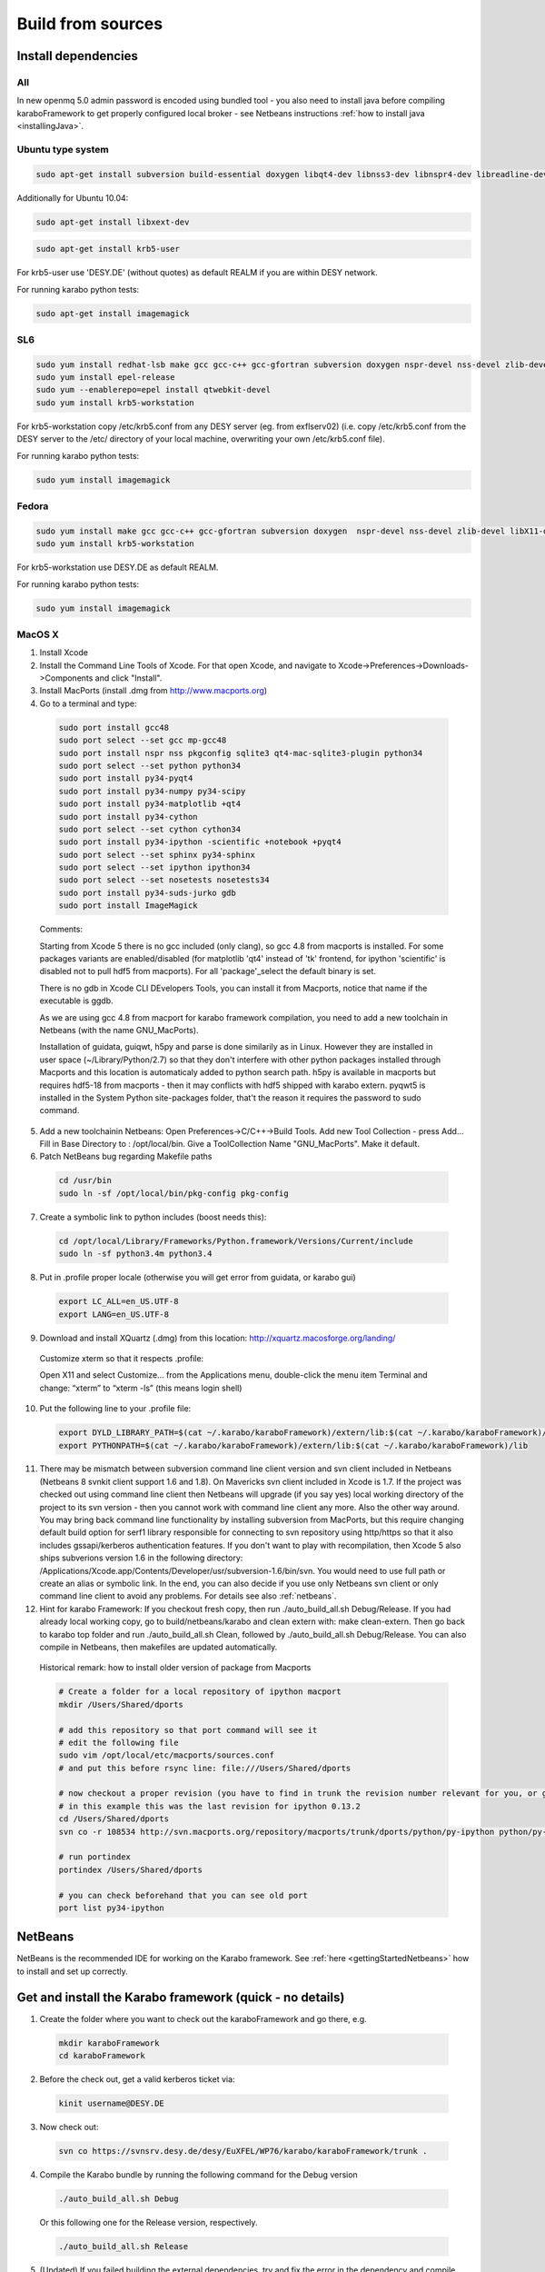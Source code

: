 .. _buildFromSources:

*******************
 Build from sources
*******************

Install dependencies
====================

All
---

In new openmq 5.0 admin password is encoded using bundled tool - you
also need to install java before compiling karaboFramework to get
properly configured local broker - see Netbeans instructions :ref:`how to
install java <installingJava>`.


Ubuntu type system
------------------

.. code-block:: bash

  sudo apt-get install subversion build-essential doxygen libqt4-dev libnss3-dev libnspr4-dev libreadline-dev libsqlite3-dev libqt4-sql-sqlite libX11-dev zlib1g-dev gfortran liblapack-dev m4 libssl-dev

Additionally for Ubuntu 10.04:

.. code-block:: bash

  sudo apt-get install libxext-dev

.. code-block:: bash

  sudo apt-get install krb5-user

For krb5-user use 'DESY.DE' (without quotes) as default REALM if you
are within DESY network.

For running karabo python tests:

.. code-block:: bash

  sudo apt-get install imagemagick


SL6
---

.. code-block:: bash

  sudo yum install redhat-lsb make gcc gcc-c++ gcc-gfortran subversion doxygen nspr-devel nss-devel zlib-devel libX11-devel readline-devel qt-devel lapack-devel sqlite-devel openssl-devel
  sudo yum install epel-release
  sudo yum --enablerepo=epel install qtwebkit-devel
  sudo yum install krb5-workstation

For krb5-workstation copy /etc/krb5.conf from any DESY server (eg. from exflserv02) (i.e. copy /etc/krb5.conf from the DESY server to the /etc/ directory of your local machine, overwriting your own /etc/krb5.conf file).

For running karabo python tests:

.. code-block:: bash

  sudo yum install imagemagick


Fedora
------

.. code-block:: bash

  sudo yum install make gcc gcc-c++ gcc-gfortran subversion doxygen  nspr-devel nss-devel zlib-devel libX11-devel readline-devel qt-devel  lapack-devel sqlite-devel openssl-devel
  sudo yum install krb5-workstation

For krb5-workstation use DESY.DE as default REALM.

For running karabo python tests:

.. code-block:: bash

  sudo yum install imagemagick


MacOS X
-------

1. Install Xcode

2. Install the Command Line Tools of Xcode. For that open Xcode, and navigate to Xcode->Preferences->Downloads->Components and click "Install".

3. Install MacPorts (install .dmg from http://www.macports.org)

4. Go to a terminal and type:

  .. code-block:: bash

    sudo port install gcc48
    sudo port select --set gcc mp-gcc48
    sudo port install nspr nss pkgconfig sqlite3 qt4-mac-sqlite3-plugin python34
    sudo port select --set python python34
    sudo port install py34-pyqt4
    sudo port install py34-numpy py34-scipy
    sudo port install py34-matplotlib +qt4
    sudo port install py34-cython
    sudo port select --set cython cython34
    sudo port install py34-ipython -scientific +notebook +pyqt4
    sudo port select --set sphinx py34-sphinx
    sudo port select --set ipython ipython34
    sudo port select --set nosetests nosetests34
    sudo port install py34-suds-jurko gdb
    sudo port install ImageMagick

  Comments:

  Starting from Xcode 5 there is no gcc included (only clang), so gcc
  4.8 from macports is installed. For some packages variants are
  enabled/disabled (for matplotlib 'qt4' instead of 'tk' frontend, for
  ipython 'scientific' is disabled not to pull hdf5 from
  macports). For all 'package'_select the default binary is set.

  There is no gdb in Xcode CLI DEvelopers Tools, you can install it
  from Macports, notice that name if the executable is ggdb.

  As we are using gcc 4.8 from macport for karabo framework
  compilation, you need to add a new toolchain in Netbeans (with the
  name GNU_MacPorts).

  Installation of guidata, guiqwt, h5py and parse is done similarily
  as in Linux. However they are installed in user space
  (~/Library/Python/2.7) so that they don't interfere with other
  python packages installed through Macports and this location is
  automaticaly added to python search path. h5py is available in
  macports but requires hdf5-18 from macports - then it may conflicts
  with hdf5 shipped with karabo extern. pyqwt5 is installed in the
  System Python site-packages folder, that't the reason it requires
  the password to sudo command.

5. Add a new toolchainin Netbeans: Open Preferences->C/C++->Build
   Tools. Add new Tool Collection - press Add... Fill in Base Directory
   to : /opt/local/bin. Give a ToolCollection Name "GNU_MacPorts". Make
   it default.

6. Patch NetBeans bug regarding Makefile paths

  .. code-block:: bash

    cd /usr/bin
    sudo ln -sf /opt/local/bin/pkg-config pkg-config

7. Create a symbolic link to python includes (boost needs this):

  .. code-block:: bash

    cd /opt/local/Library/Frameworks/Python.framework/Versions/Current/include
    sudo ln -sf python3.4m python3.4

8. Put in .profile proper locale (otherwise you will get error from
   guidata, or karabo gui)

  .. code-block:: bash

    export LC_ALL=en_US.UTF-8
    export LANG=en_US.UTF-8

9. Download and install XQuartz (.dmg) from this location:
   http://xquartz.macosforge.org/landing/


  Customize xterm so that it respects .profile:

  Open X11 and select Customize... from the Applications menu,
  double-click the menu item Terminal and change: “xterm” to “xterm
  -ls” (this means login shell)

10. Put the following line to your .profile file:

  .. code-block:: bash

    export DYLD_LIBRARY_PATH=$(cat ~/.karabo/karaboFramework)/extern/lib:$(cat ~/.karabo/karaboFramework)/lib
    export PYTHONPATH=$(cat ~/.karabo/karaboFramework)/extern/lib:$(cat ~/.karabo/karaboFramework)/lib
 
11. There may be mismatch between subversion command line client
    version and svn client included in Netbeans (Netbeans 8 svnkit
    client support 1.6 and 1.8). On Mavericks svn client included in
    Xcode is 1.7. If the project was checked out using command line
    client then Netbeans will upgrade (if you say yes) local working
    directory of the project to its svn version - then you cannot work
    with command line client any more. Also the other way around. You
    may bring back command line functionality by installing subversion
    from MacPorts, but this require changing default build option for
    serf1 library responsible for connecting to svn repository using
    http/https so that it also includes gssapi/kerberos authentication
    features. If you don't want to play with recompilation, then Xcode
    5 also ships subverions version 1.6 in the following directory:
    /Applications/Xcode.app/Contents/Developer/usr/subversion-1.6/bin/svn. You
    would need to use full path or create an alias or symbolic
    link. In the end, you can also decide if you use only Netbeans svn
    client or only command line client to avoid any problems. For
    details see also :ref:`netbeans`.


12. Hint for karabo Framework: If you checkout fresh copy, then run
    ./auto_build_all.sh Debug/Release. If you had already local
    working copy, go to build/netbeans/karabo and clean extern with:
    make clean-extern. Then go back to karabo top folder and run
    ./auto_build_all.sh Clean, followed by ./auto_build_all.sh
    Debug/Release. You can also compile in Netbeans, then makefiles
    are updated automatically.

  Historical remark: how to install older version of package from Macports

  .. code-block:: bash

    # Create a folder for a local repository of ipython macport
    mkdir /Users/Shared/dports

    # add this repository so that port command will see it
    # edit the following file
    sudo vim /opt/local/etc/macports/sources.conf
    # and put this before rsync line: file:///Users/Shared/dports

    # now checkout a proper revision (you have to find in trunk the revision number relevant for you, or google for it)
    # in this example this was the last revision for ipython 0.13.2
    cd /Users/Shared/dports
    svn co -r 108534 http://svn.macports.org/repository/macports/trunk/dports/python/py-ipython python/py-ipython

    # run portindex
    portindex /Users/Shared/dports

    # you can check beforehand that you can see old port
    port list py34-ipython


.. _netbeans:

NetBeans
========

NetBeans is the recommended IDE for working on the Karabo
framework. See :ref:`here <gettingStartedNetbeans>` how to install and
set up correctly.


Get and install the Karabo framework (quick - no details)
=========================================================

1. Create the folder where you want to check out the karaboFramework
   and go there, e.g.

  .. code-block:: bash

    mkdir karaboFramework
    cd karaboFramework

2. Before the check out, get a valid kerberos ticket via:

  .. code-block:: bash

    kinit username@DESY.DE

3. Now check out:

  .. code-block:: bash

    svn co https://svnsrv.desy.de/desy/EuXFEL/WP76/karabo/karaboFramework/trunk .

4. Compile the Karabo bundle by running the following command for the
   Debug version

  .. code-block:: bash

    ./auto_build_all.sh Debug

  Or this following one for the Release version, respectively.

  .. code-block:: bash

    ./auto_build_all.sh Release

5. (Updated) If you failed building the external dependencies, try and
   fix the error in the dependency and compile again. For reference,
   this file:

  .. code-block:: bash

    karaboFramework/build/netbeans/karabo/.marker.txt

  contains a list of packages installed successfully on your
  machine. Check if you installed all dependencies for your OS listed
  above or try compilation again with:

  .. code-block:: bash

    ./auto_build_all.sh Debug --auto

  but be prepared to enter a sudo password from time to time.


Tips for re-compilation of karaboFramework if you have already your
local working copy.

1. If there were any extern updates (for instance a new package, or a
   new version of existing package)

  * the very clean way is to rebuild all extern with:

    .. code-block:: bash

      cd build/netbeans/karabo
      make clean-extern 
      make extern # or cd ../../../; ./auto_build_all.sh Debug

  * if you know what you are doing:

    .. code-block:: bash

      make extern WHAT="packageA packageB"

2. If there were any changes to netbeans project files like
   configuration.xml or makefiles like Karabo-???.mk

  * clean first and then rebuild:

    .. code-block:: bash

      ./auto_build_all.sh Clean
      ./auto_build_all.sh Debug

  or recompile in NetBeans

3.  If there were only code changes then simply rebuild:

  .. code-block:: bash

    ./auto_build_all.sh Debug

  or recompile in Netbeans
 

Executing Unitary Tests
=======================

Karabo (C++)
------------

To test Karabo Unitary tests please guarantee your local changes are
compiled (via Terminal or Netbeans).
 
To run the Unitary Tests using the Terminal, please go to the
installed karaboFramework folder and execute the following scripts:

.. code-block:: bash

  cd build/netbeans/karabo
  make test
 
To run the Unitary Tests using Netbeans:

* Go to Karabo project
* Right-click on the "Test Files" folder or any of its logic sub-folders
* Select "Test"


PythonKarabo (Python)
---------------------

To test Python code be aware that if you depend on Karathon (and
Karabo C++ code) you must install and deploy the changes you may have
done in Karabo/Karathon in your system.

In Terminal you can do that running:

.. code-block:: bash

  ./auto_build_all.sh Debug/Release

In Netbeans you can do that:

* Right-click in Karabo project Makefile
* Go to "Make Target"
* Select "bundle-install" (if this option doesn't exist, please add it
  using the add button)
 
To run the Unitary Tests using the Terminal, please go to the
installed karaboFramework folder and execute the following scripts:

.. code-block:: bash

  cd /src/pythonKarabo/tests
  nosetests-3.4 -sv tests_api_1
  nosetests-3.4 -sv tests_api_2
  nosetests-3.4 -sv tests_api_2_2
 
To run the Unitary Tests using Netbeans:

1. Go to Tools > Python Platforms
2. Make as Default Python the Python under your current KaraboFramework
   installation

  1. Select "New"
  2. Add python available on your current installation extern folder

    (i.e. /.../your_current_karaboFramework/package/Debug/Ubuntu/14.04/x86_64/karabo/extern/bin/python)
  3. Choose new Python and make it default, selecting "Make Default"
  4. Select Close

3. Run Python Karabo project


Get and install the Karabo framework (all the details)
======================================================

After having checked out the karaboFramework you will find the
following structure of files and sources:

**src/**

  In this directory you will find all Karabo sources. They are
  cleanly split from any build instructions.

  The next hierarchy level reflects the individual projects which are
  part of the KaraboFramework.

  **brokerMessageLogger/**

    Contains sources in C++ and reflects an application that allows
    investigating all messages that are crossing the broker.

  **deviceServer/**

    Contains C++ sources, and builds the generic DeviceServer
    application, which can load Device plugins into the distributed
    system.

  **karabo/**

    The central project, Karabo's backbone in C++. Its directory
    structure is reflected into the namespaces and include hierarchy.

  **karathon/**

    C++ binding layer to make karabo available to the Python
    programming language.

  **karathonTest/**

    The name says it all.

  **pythonCli/**

    Native python code depending on karathon which implements the
    command line interface for Karabo.

  **pythonGui/**

    Native python code using PyQt4 and karathon to implement the
    graphical user interface of Karabo.

  **pythonKarabo/**

    Native python code for some core elements of Karabo which deserve
    a native python re-write instead of a C++ binding.

**build/**

  Contains all build instructions and tools to generate
  libraries/executables and software bundles.

  The three targeted architectures (Linux, MacOS and Windows) are
  separated into two radically different build systems.

  **<projects>/**

    Each directory reflects a regular NetBeans project and can be
    operated directly via NetBeans. The projects reflect those
    mentioned in the src/ directory (see above) one-to-one. NetBeans
    build system was extended to support also builds from
    commandline. Simply type:

    .. code-block:: bash
    
      make CONF=Debug

    or

    .. code-block:: bash

      make CONF=Release 

    for debug or release configuration, respectively.

    HINT: Append the "-j" option to either build command for high-speed parallel build.

    The (central) karabo makefile supports some extra targets to
    trigger creation of a software bundle, which is the way we
    distribute Karabo. A self-extracting install-script for Karabo can
    for example be created by:

    .. code-block:: bash

      make CONF=Debug bundle-package

    or 

    .. code-block:: bash

      make CONF=Release bundle-package

    If you are going to work at the same time on the Karabo framework
    and some packages (plugins) for Karabo you should finalize your
    framework codings with a:

    .. code-block:: bash

      make bundle-install

    Which creates a ready to use bundle under 

    .. code-block:: bash
      package/<Configuration>/<OS>/<Version>/<Arch>/karabo
                  
    and also updates the $HOME/.karabo/karaboFramework file pointing
    to this "local" bundle.

**visualStudio/**

  The inherent (makefile-based) build system of the MS VisualStudio
  IDE is used for Windows platforms.

  <<<< The windows port is not yet finished, please come back later! >>>>

**extern/**

  Any third-party sources which are compiled and added to the software
  bundle are here.
    
  **resources/**

    Contains the sources or tarballs of the different dependencies
        
  **<platform>/**

    Organized collection of the installed dependencies (acts as
    INSTALL_PREFIX)

If you want to compile all karabo projects as bundle consequently proceed:


1. From command-line (using make):

  .. code-block:: bash

    cd karaboFramework/build/netbeans/karabo
    make -j CONF=Debug bundle-install

  Be careful with the -j option, you may run out of memory if you use
  too many threads. For a release build choose CONF=Release.

2. From Netbeans (one possible way)

  * Start Netbeans
  * Open project: *karaboFramework/build/netbeans/karabo*
  * Build project
  * Open project: *karaboFramework/build/netbeans/karathon*
  * Build project

  In the karabo project navigate to the Makefile and run the target
  bundle-install

3. (Updated) If you fail during compilation of any of extern packages,
   please try to fix missing dependencies or other reason for errors
   and proceed with above command again. This file

  .. code-block:: bash

    karaboFramework/build/netbeans/karabo/.marker.txt

  contains list of all packages that are succesfully installed on your
  machine.


4. HINT: All bundle makefile targets will write into
   $HOME/.karabo/karaboFramework file the path to the current
   karaboFramework installation directory, which is used i.e. when
   compiling plugins.

  They will also go through all other projects (pythonGui, pythonCli,
  pythonKarabo, deviceServer and brokerMessageLogger) and compile and
  install them along with karabo library. In case of python projects,
  scripts are created and copied to installation directories along
  with python sources.

5. Finally you may want to update code asistance in net beans (see
   chapter :ref:`Code Assistance <netbeansCodeAssistance>`)


Creation of binary software bundle for shipping
===============================================

1. Create installer script including karabo libs and binaries and all
   external dependencies for shipping or for package developement:

  .. code-block:: bash

    cd karaboFramework/build/netbeans/karabo
    make bundle-package # or make package CONF=Release for Release configuration)

  * This will also go through all other projects as described above.

2. Create installer script without GUI:

  .. code-block:: bash

    cd karaboFramework/build/netbeans/karabo
    make package GUIOPT=NOGUI

3. The recommended way of compilation (or script creation and source
   copy in case of python projects) of pythonGui, pythonCli,
   pythonKarabo, deviceServer and brokerMessageLogger projects is
   through *bundle-install* and *bundle-package* targets described
   above. However you may also build C++ project like this (it will
   check for external and karabo library dependency automatically):

  * From command line:

    .. code-block:: bash

      cd karaboFramework/build/netbeans/deviceServer
      make -j4

  * From Netbeans

    * Open project: karaboFramework/build/netbeans/deviceServer
    * Build project
